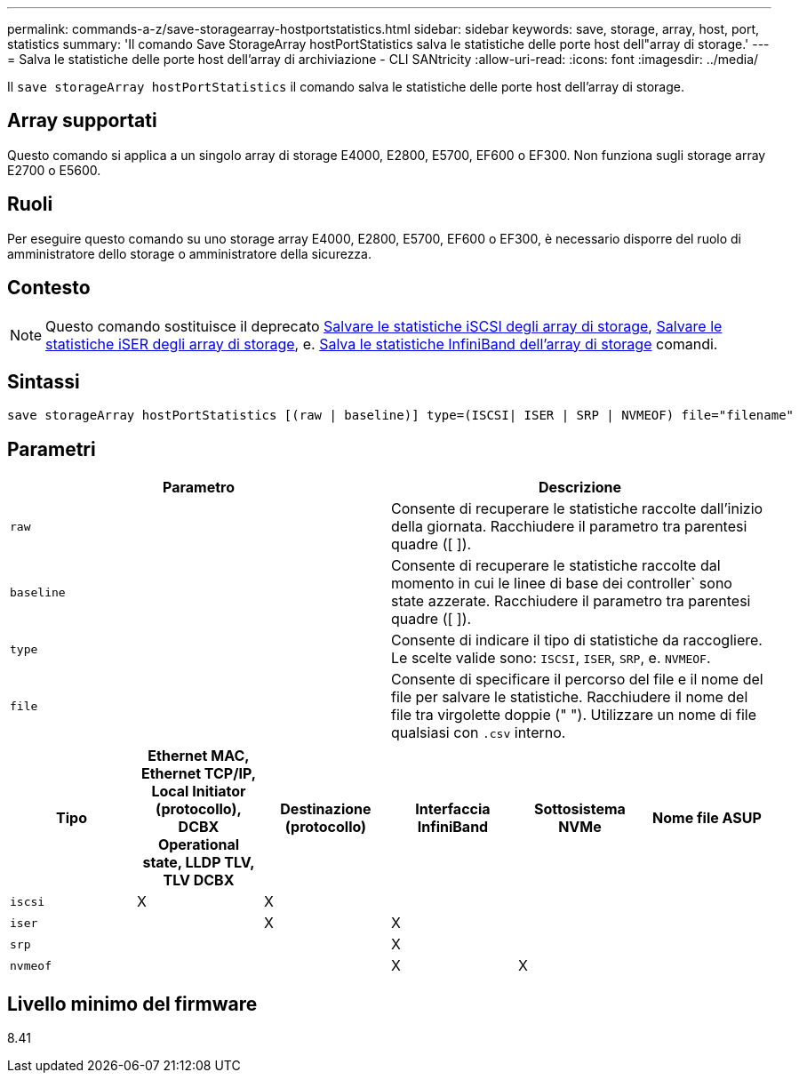 ---
permalink: commands-a-z/save-storagearray-hostportstatistics.html 
sidebar: sidebar 
keywords: save, storage, array, host, port, statistics 
summary: 'Il comando Save StorageArray hostPortStatistics salva le statistiche delle porte host dell"array di storage.' 
---
= Salva le statistiche delle porte host dell'array di archiviazione - CLI SANtricity
:allow-uri-read: 
:icons: font
:imagesdir: ../media/


[role="lead"]
Il `save storageArray hostPortStatistics` il comando salva le statistiche delle porte host dell'array di storage.



== Array supportati

Questo comando si applica a un singolo array di storage E4000, E2800, E5700, EF600 o EF300. Non funziona sugli storage array E2700 o E5600.



== Ruoli

Per eseguire questo comando su uno storage array E4000, E2800, E5700, EF600 o EF300, è necessario disporre del ruolo di amministratore dello storage o amministratore della sicurezza.



== Contesto

[NOTE]
====
Questo comando sostituisce il deprecato xref:save-storagearray-iscsistatistics.adoc[Salvare le statistiche iSCSI degli array di storage], xref:save-storagearray-iserstatistics.adoc[Salvare le statistiche iSER degli array di storage], e. xref:save-storagearray-ibstats.adoc[Salva le statistiche InfiniBand dell'array di storage] comandi.

====


== Sintassi

[source, cli]
----
save storageArray hostPortStatistics [(raw | baseline)] type=(ISCSI| ISER | SRP | NVMEOF) file="filename"
----


== Parametri

[cols="2*"]
|===
| Parametro | Descrizione 


 a| 
`raw`
 a| 
Consente di recuperare le statistiche raccolte dall'inizio della giornata. Racchiudere il parametro tra parentesi quadre ([ ]).



 a| 
`baseline`
 a| 
Consente di recuperare le statistiche raccolte dal momento in cui le linee di base dei controller` sono state azzerate. Racchiudere il parametro tra parentesi quadre ([ ]).



 a| 
`type`
 a| 
Consente di indicare il tipo di statistiche da raccogliere. Le scelte valide sono: `ISCSI`, `ISER`, `SRP`, e. `NVMEOF`.



 a| 
`file`
 a| 
Consente di specificare il percorso del file e il nome del file per salvare le statistiche. Racchiudere il nome del file tra virgolette doppie (" "). Utilizzare un nome di file qualsiasi con `.csv` interno.

|===
[cols="6*"]
|===
| Tipo | Ethernet MAC, Ethernet TCP/IP, Local Initiator (protocollo), DCBX Operational state, LLDP TLV, TLV DCBX | Destinazione (protocollo) | Interfaccia InfiniBand | Sottosistema NVMe | Nome file ASUP 


 a| 
`iscsi`
 a| 
X
 a| 
X
 a| 
 a| 
 a| 



 a| 
`iser`
 a| 
 a| 
X
 a| 
X
 a| 
 a| 



 a| 
`srp`
 a| 
 a| 
 a| 
X
 a| 
 a| 



 a| 
`nvmeof`
 a| 
 a| 
 a| 
X
 a| 
X
 a| 

|===


== Livello minimo del firmware

8.41
